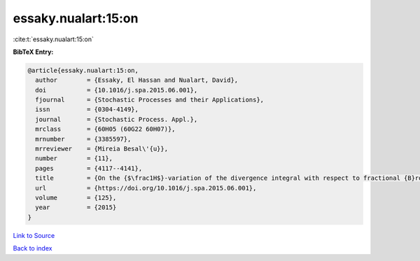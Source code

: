 essaky.nualart:15:on
====================

:cite:t:`essaky.nualart:15:on`

**BibTeX Entry:**

.. code-block:: bibtex

   @article{essaky.nualart:15:on,
     author        = {Essaky, El Hassan and Nualart, David},
     doi           = {10.1016/j.spa.2015.06.001},
     fjournal      = {Stochastic Processes and their Applications},
     issn          = {0304-4149},
     journal       = {Stochastic Process. Appl.},
     mrclass       = {60H05 (60G22 60H07)},
     mrnumber      = {3385597},
     mrreviewer    = {Mireia Besal\'{u}},
     number        = {11},
     pages         = {4117--4141},
     title         = {On the {$\frac1H$}-variation of the divergence integral with respect to fractional {B}rownian motion with {H}urst parameter {\$H<\frac12\$}},
     url           = {https://doi.org/10.1016/j.spa.2015.06.001},
     volume        = {125},
     year          = {2015}
   }

`Link to Source <https://doi.org/10.1016/j.spa.2015.06.001},>`_


`Back to index <../By-Cite-Keys.html>`_
